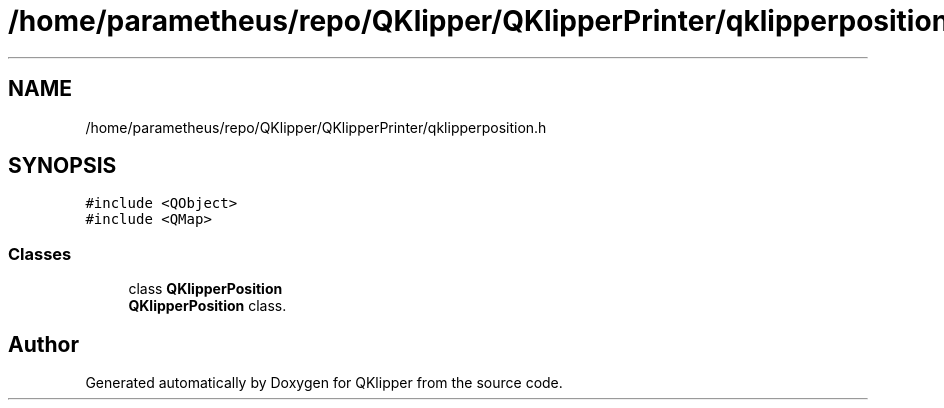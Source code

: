 .TH "/home/parametheus/repo/QKlipper/QKlipperPrinter/qklipperposition.h" 3 "Version 0.2" "QKlipper" \" -*- nroff -*-
.ad l
.nh
.SH NAME
/home/parametheus/repo/QKlipper/QKlipperPrinter/qklipperposition.h
.SH SYNOPSIS
.br
.PP
\fC#include <QObject>\fP
.br
\fC#include <QMap>\fP
.br

.SS "Classes"

.in +1c
.ti -1c
.RI "class \fBQKlipperPosition\fP"
.br
.RI "\fBQKlipperPosition\fP class\&. "
.in -1c
.SH "Author"
.PP 
Generated automatically by Doxygen for QKlipper from the source code\&.
